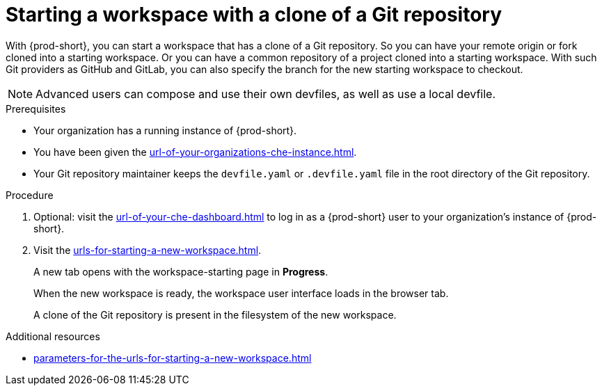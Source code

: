 :_content-type: PROCEDURE
:description: Starting a workspace with a clone of a Git repository
:keywords: start-new-workspace, start-a-new-workspace, how-to-start-new-workspace, how-to-start-a-new-workspace, starting-a-new-workspace, clone-git-repository, clone-a-git-repository, how-to-start-workspace, how-to-start-a-workspace
:navtitle: Starting a workspace with a clone of a Git repository
// :page-aliases:

[id="uo-starting-a-workspace-with-a-clone-of-a-git-repository_{context}"]
= Starting a workspace with a clone of a Git repository

With {prod-short}, you can start a workspace that has a clone of a Git repository. So you can have your remote origin or fork cloned into a starting workspace. Or you can have a common repository of a project cloned into a starting workspace. With such Git providers as GitHub and GitLab, you can also specify the branch for the new starting workspace to checkout.

NOTE: Advanced users can compose and use their own devfiles, as well as use a local devfile.
//provide links on "compose", "devfiles", and "local devfile" to the corresponding sections in Advanced Use (User Guide). max-cx

.Prerequisites

* Your organization has a running instance of {prod-short}.
* You have been given the xref:url-of-your-organizations-che-instance.adoc[].
* Your Git repository maintainer keeps the `devfile.yaml` or `.devfile.yaml` file in the root directory of the Git repository.

.Procedure

. Optional: visit the xref:url-of-your-che-dashboard.adoc[] to log in as a {prod-short} user to your organization's instance of {prod-short}.

. Visit the xref:urls-for-starting-a-new-workspace.adoc[].
+
A new tab opens with the workspace-starting page in *Progress*.
+
When the new workspace is ready, the workspace user interface loads in the browser tab.
+
A clone of the Git repository is present in the filesystem of the new workspace.

.Additional resources

* xref:parameters-for-the-urls-for-starting-a-new-workspace.adoc[]
